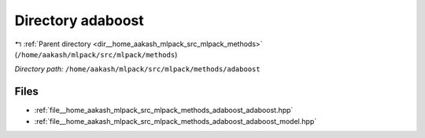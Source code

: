 .. _dir__home_aakash_mlpack_src_mlpack_methods_adaboost:


Directory adaboost
==================


|exhale_lsh| :ref:`Parent directory <dir__home_aakash_mlpack_src_mlpack_methods>` (``/home/aakash/mlpack/src/mlpack/methods``)

.. |exhale_lsh| unicode:: U+021B0 .. UPWARDS ARROW WITH TIP LEFTWARDS

*Directory path:* ``/home/aakash/mlpack/src/mlpack/methods/adaboost``


Files
-----

- :ref:`file__home_aakash_mlpack_src_mlpack_methods_adaboost_adaboost.hpp`
- :ref:`file__home_aakash_mlpack_src_mlpack_methods_adaboost_adaboost_model.hpp`


